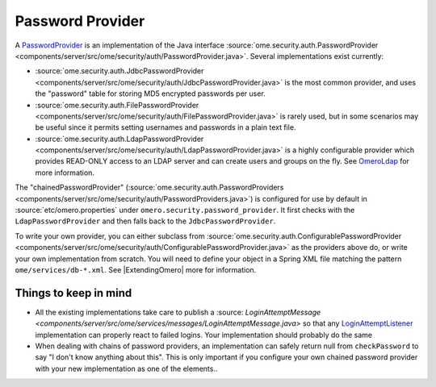Password Provider
=================

A `PasswordProvider </ome/wiki/PasswordProvider>`_ is an implementation
of the Java interface
:source:`ome.security.auth.PasswordProvider <components/server/src/ome/security/auth/PasswordProvider.java>`.
Several implementations exist currently:

-  :source:`ome.security.auth.JdbcPasswordProvider <components/server/src/ome/security/auth/JdbcPasswordProvider.java>`
   is the most common provider, and uses the "password" table for
   storing MD5 encrypted passwords per user.
-  :source:`ome.security.auth.FilePasswordProvider <components/server/src/ome/security/auth/FilePasswordProvider.java>`
   is rarely used, but in some scenarios may be useful since it permits
   setting usernames and passwords in a plain text file.
-  :source:`ome.security.auth.LdapPasswordProvider <components/server/src/ome/security/auth/LdapPasswordProvider.java>`
   is a highly configurable provider which provides READ-ONLY access to
   an LDAP server and can create users and groups on the fly. See
   `OmeroLdap </ome/wiki/OmeroLdap>`_ for more information.

The "chainedPasswordProvider"
(:source:`ome.security.auth.PasswordProviders <components/server/src/ome/security/auth/PasswordProviders.java>`)
is configured for use by default in :source:`etc/omero.properties`
under ``omero.security.password_provider``. It first checks with the
``LdapPasswordProvider`` and then falls back to the
``JdbcPasswordProvider``.

To write your own provider, you can either subclass from
:source:`ome.security.auth.ConfigurablePasswordProvider <components/server/src/ome/security/auth/ConfigurablePasswordProvider.java>`
as the providers above do, or write your own implementation from
scratch. You will need to define your object in a Spring XML file
matching the pattern ``ome/services/db-*.xml``. See
|ExtendingOmero| more for information.

Things to keep in mind
----------------------

-  All the existing implementations take care to publish a
   :source: `LoginAttemptMessage <components/server/src/ome/services/messages/LoginAttemptMessage.java>`
   so that any `LoginAttemptListener </ome/wiki/LoginAttemptListener>`_
   implementation can properly react to failed logins. Your
   implementation should probably do the same

-  When dealing with chains of password providers, an implementation can
   safely return null from ``checkPassword`` to say "I don't know
   anything about this". This is only important if you configure your
   own chained password provider with your new implementation as one of
   the elements..
